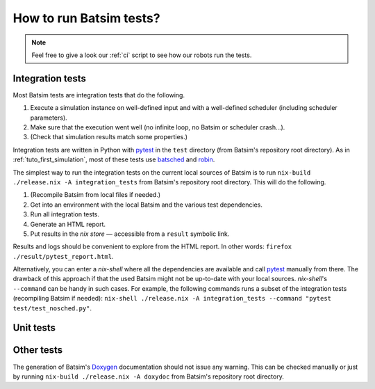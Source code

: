 .. _howto_test:

How to run Batsim tests?
========================

.. note::
    Feel free to give a look our :ref:`ci` script to see how our robots run the tests.

Integration tests
-----------------

Most Batsim tests are integration tests that do the following.

#. Execute a simulation instance on well-defined input and with a well-defined scheduler (including scheduler parameters).
#. Make sure that the execution went well (no infinite loop, no Batsim or scheduler crash...).
#. (Check that simulation results match some properties.)

Integration tests are written in Python with pytest_ in the ``test`` directory (from Batsim's repository root directory).
As in :ref:`tuto_first_simulation`, most of these tests use batsched_ and robin_.

The simplest way to run the integration tests on the current local sources of Batsim is to run
``nix-build ./release.nix -A integration_tests`` from Batsim's repository root directory.
This will do the following.

#. (Recompile Batsim from local files if needed.)
#. Get into an environment with the local Batsim and the various test dependencies.
#. Run all integration tests.
#. Generate an HTML report.
#. Put results in the `nix store` — accessible from a ``result`` symbolic link.

Results and logs should be convenient to explore from the HTML report.
In other words: ``firefox ./result/pytest_report.html``.

Alternatively, you can enter a `nix-shell` where all the dependencies are available and call pytest_ manually from there.
The drawback of this approach if that the used Batsim might not be up-to-date with your local sources.
`nix-shell`'s ``--command`` can be handy in such cases.
For example, the following commands runs a subset of the integration tests (recompiling Batsim if needed):
``nix-shell ./release.nix -A integration_tests --command "pytest test/test_nosched.py"``.

Unit tests
----------

.. todo::
    Clean unit tests, then talk about them here.
    Quick answer for now: ``batsim --help``.

Other tests
-----------

The generation of Batsim's Doxygen_ documentation should not issue any warning.
This can be checked manually or just by running
``nix-build ./release.nix -A doxydoc`` from Batsim's repository root directory.

.. _batsched: https://framagit.org/batsim/batsched
.. _Doxygen: http://www.doxygen.nl/
.. _pytest: https://docs.pytest.org/en/latest/
.. _robin: https://framagit.org/batsim/batexpe/
